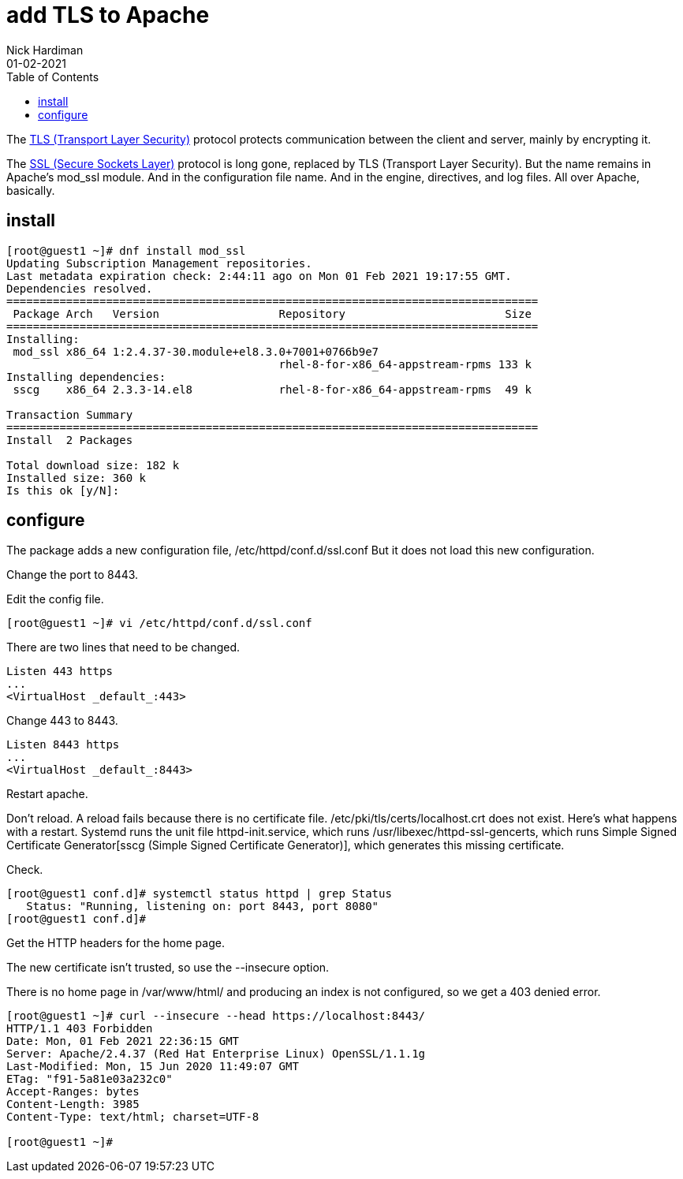 = add TLS to Apache 
Nick Hardiman 
:source-highlighter: pygments
:toc:
:revdate: 01-02-2021


The https://en.wikipedia.org/wiki/Transport_Layer_Security[TLS (Transport Layer Security)] protocol protects communication between the client and server, mainly by encrypting it. 

The https://en.wikipedia.org/wiki/Transport_Layer_Security[SSL (Secure Sockets Layer)] protocol is long gone, replaced by TLS (Transport Layer Security). 
But the name remains in Apache's mod_ssl module. 
And in the configuration file name. 
And in the engine, directives, and log files. 
All over Apache, basically. 



== install 

[source,shell]
----
[root@guest1 ~]# dnf install mod_ssl
Updating Subscription Management repositories.
Last metadata expiration check: 2:44:11 ago on Mon 01 Feb 2021 19:17:55 GMT.
Dependencies resolved.
================================================================================
 Package Arch   Version                  Repository                        Size
================================================================================
Installing:
 mod_ssl x86_64 1:2.4.37-30.module+el8.3.0+7001+0766b9e7
                                         rhel-8-for-x86_64-appstream-rpms 133 k
Installing dependencies:
 sscg    x86_64 2.3.3-14.el8             rhel-8-for-x86_64-appstream-rpms  49 k

Transaction Summary
================================================================================
Install  2 Packages

Total download size: 182 k
Installed size: 360 k
Is this ok [y/N]: 
----

== configure 

The package adds a new configuration file, /etc/httpd/conf.d/ssl.conf
But it does not load this new configuration.

Change the port to 8443.


Edit the config file. 

[source,shell]
----
[root@guest1 ~]# vi /etc/httpd/conf.d/ssl.conf 
----

There are two lines that need to be changed. 

[source,shell]
----
Listen 443 https
...
<VirtualHost _default_:443>
----

Change 443 to 8443. 

[source,shell]
----
Listen 8443 https
...
<VirtualHost _default_:8443>
----




Restart apache. 

Don't reload. 
A reload fails because there is no certificate file. 
/etc/pki/tls/certs/localhost.crt does not exist. 
Here's what happens with a restart. 
Systemd runs the unit file httpd-init.service, which runs /usr/libexec/httpd-ssl-gencerts, which runs Simple Signed Certificate Generator[sscg (Simple Signed Certificate Generator)], which generates this missing certificate. 

Check. 

[source,shell]
----
[root@guest1 conf.d]# systemctl status httpd | grep Status
   Status: "Running, listening on: port 8443, port 8080"
[root@guest1 conf.d]# 
----

Get the HTTP headers for the home page. 

The new certificate isn't trusted, so use the --insecure option. 

There is no home page in /var/www/html/ and producing an index is not configured, so we get a 403 denied error. 


[source,shell]
----
[root@guest1 ~]# curl --insecure --head https://localhost:8443/
HTTP/1.1 403 Forbidden
Date: Mon, 01 Feb 2021 22:36:15 GMT
Server: Apache/2.4.37 (Red Hat Enterprise Linux) OpenSSL/1.1.1g
Last-Modified: Mon, 15 Jun 2020 11:49:07 GMT
ETag: "f91-5a81e03a232c0"
Accept-Ranges: bytes
Content-Length: 3985
Content-Type: text/html; charset=UTF-8

[root@guest1 ~]# 
----
